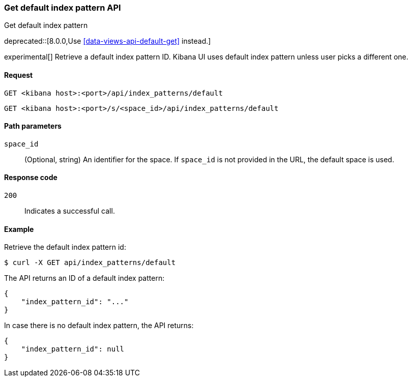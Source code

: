[[index-patterns-api-default-get]]
=== Get default index pattern API
++++
<titleabbrev>Get default index pattern</titleabbrev>
++++

deprecated::[8.0.0,Use <<data-views-api-default-get>> instead.]

experimental[] Retrieve a default index pattern ID. Kibana UI uses default index pattern unless user picks a different one.

[[index-patterns-api-default-get-request]]
==== Request

`GET <kibana host>:<port>/api/index_patterns/default`

`GET <kibana host>:<port>/s/<space_id>/api/index_patterns/default`

[[index-patterns-api-default-get-params]]
==== Path parameters

`space_id`::
(Optional, string) An identifier for the space. If `space_id` is not provided in the URL, the default space is used.

[[index-patterns-api-default-get-codes]]
==== Response code

`200`::
Indicates a successful call.

[[index-patterns-api-default-get-example]]
==== Example

Retrieve the default index pattern id:

[source,sh]
--------------------------------------------------
$ curl -X GET api/index_patterns/default
--------------------------------------------------
// KIBANA

The API returns an ID of a default index pattern:

[source,sh]
--------------------------------------------------
{
    "index_pattern_id": "..."
}
--------------------------------------------------

In case there is no default index pattern, the API returns:

[source,sh]
--------------------------------------------------
{
    "index_pattern_id": null
}
--------------------------------------------------

